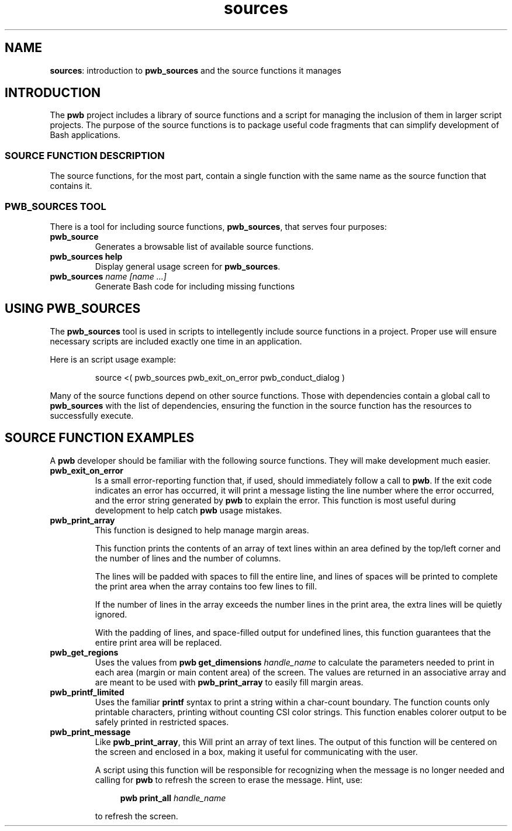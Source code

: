 .TH sources 7
.SH NAME
.PP
.BR sources :
introduction to
.B pwb_sources
and the source functions it manages
.SH INTRODUCTION
.PP
The
.B pwb
project includes a library of source functions and a script for
managing the inclusion of them in larger script projects.
The purpose of the source functions is to package useful code
fragments that can simplify development of Bash applications.
.SS SOURCE FUNCTION DESCRIPTION
.PP
The source functions, for the most part, contain a single function
with the same name as the source function that contains it.
.SS PWB_SOURCES TOOL
.PP
There is a tool for including source functions,
.BR pwb_sources ,
that serves four purposes:
.TP
.B pwb_source
Generates a browsable list of available source functions.
.TP
.B pwb_sources help
Display general usage screen for
.BR pwb_sources .
.TP
.BI "pwb_sources" " name [name ...]"
Generate Bash code for including missing functions
.SH USING PWB_SOURCES
.PP
The
.B pwb_sources
tool is used in scripts to intellegently include source functions in
a project.  Proper use will ensure necessary scripts are included
exactly one time in an application.
.PP
Here is an script usage example:
.IP
.EX
source <( pwb_sources pwb_exit_on_error pwb_conduct_dialog )
.EE
.PP
Many of the source functions depend on other source functions.  Those with
dependencies contain a global call to
.B pwb_sources
with the list of dependencies, ensuring the function in the
source function has the resources to successfully execute.
.SH SOURCE FUNCTION EXAMPLES
.PP
A
.B pwb
developer should be familiar with the following source functions.
They will make development much easier.
.TP
.B pwb_exit_on_error
Is a small error-reporting function that, if used, should immediately
follow a call to
.BR pwb .
If the exit code indicates an error has occurred, it will print a
message listing the line number where the error occurred, and the
error string generated by
.B pwb
to explain the error.
This function is most useful during development to help catch
.B pwb
usage mistakes.
.TP
.B pwb_print_array
This function is designed to help manage margin areas.
.IP
This function prints the contents of an array of text lines
within an area defined by the top/left corner and the number
of lines and the number of columns.
.IP
The lines will be padded with spaces to fill the entire line,
and lines of spaces will be printed to complete the print area
when the array contains too few lines to fill.
.IP
If the number of lines in the array exceeds the number lines in
the print area, the extra lines will be quietly ignored.
.IP
With the padding of lines, and space-filled output for undefined
lines, this function guarantees that the entire print area will
be replaced.
.TP
.B pwb_get_regions
Uses the values from
.BI "pwb get_dimensions " handle_name
to calculate the parameters needed to print in each area (margin
or main content area) of the screen.  The values are returned in an
associative array and are meant to be used with
.B pwb_print_array
to easily fill margin areas.
.TP
.B pwb_printf_limited
Uses the familiar
.B printf
syntax to print a string within a char-count boundary.  The
function counts only printable characters, printing without counting
CSI color strings.  This function enables colorer output to be safely
printed in restricted spaces.
.TP
.B pwb_print_message
Like
.BR pwb_print_array ,
this Will print an array of text lines.  The output of this function
will be centered on the screen and enclosed in a box, making it
useful for communicating with the user.
.IP
A script using this function will be responsible for recognizing
when the message is no longer needed and calling for
.B pwb
to refresh the screen to erase the message.
Hint, use:
.IP
.RS 11
.EX
.BI "pwb print_all " handle_name
.EE
.RE
.IP
to refresh the screen.
